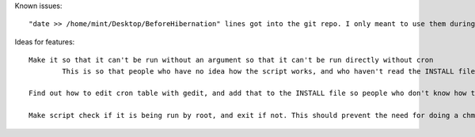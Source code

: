 Known issues::

	"date >> /home/mint/Desktop/BeforeHibernation" lines got into the git repo. I only meant to use them during testing. Get rid of them

Ideas for features::

	Make it so that it can't be run without an argument so that it can't be run directly without cron
		This is so that people who have no idea how the script works, and who haven't read the INSTALL file don't just run the script and say it doesn't work

	Find out how to edit cron table with gedit, and add that to the INSTALL file so people who don't know how to use vim can use gedit

	Make script check if it is being run by root, and exit if not. This should prevent the need for doing a chmod on the script, and chown already seems unnecessary, so I can remove those from the INSTALL file
